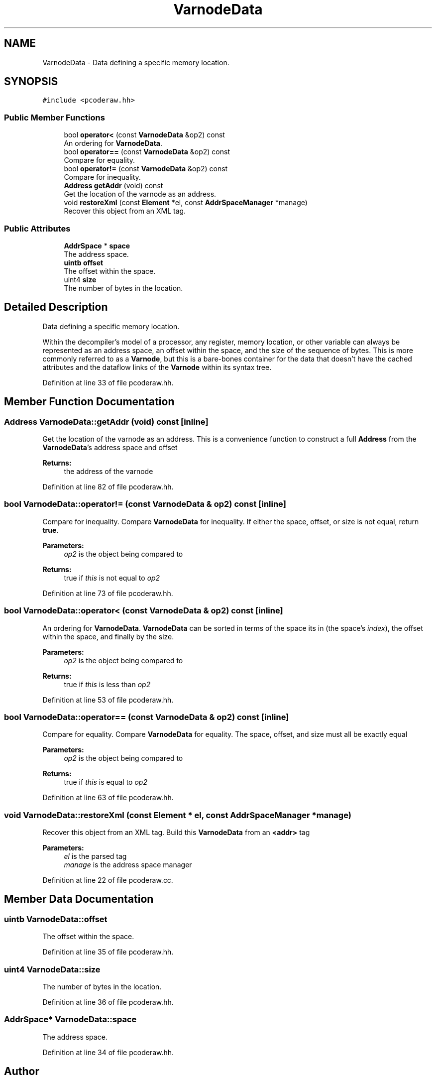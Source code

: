 .TH "VarnodeData" 3 "Sun Apr 14 2019" "decompile" \" -*- nroff -*-
.ad l
.nh
.SH NAME
VarnodeData \- Data defining a specific memory location\&.  

.SH SYNOPSIS
.br
.PP
.PP
\fC#include <pcoderaw\&.hh>\fP
.SS "Public Member Functions"

.in +1c
.ti -1c
.RI "bool \fBoperator<\fP (const \fBVarnodeData\fP &op2) const"
.br
.RI "An ordering for \fBVarnodeData\fP\&. "
.ti -1c
.RI "bool \fBoperator==\fP (const \fBVarnodeData\fP &op2) const"
.br
.RI "Compare for equality\&. "
.ti -1c
.RI "bool \fBoperator!=\fP (const \fBVarnodeData\fP &op2) const"
.br
.RI "Compare for inequality\&. "
.ti -1c
.RI "\fBAddress\fP \fBgetAddr\fP (void) const"
.br
.RI "Get the location of the varnode as an address\&. "
.ti -1c
.RI "void \fBrestoreXml\fP (const \fBElement\fP *el, const \fBAddrSpaceManager\fP *manage)"
.br
.RI "Recover this object from an XML tag\&. "
.in -1c
.SS "Public Attributes"

.in +1c
.ti -1c
.RI "\fBAddrSpace\fP * \fBspace\fP"
.br
.RI "The address space\&. "
.ti -1c
.RI "\fBuintb\fP \fBoffset\fP"
.br
.RI "The offset within the space\&. "
.ti -1c
.RI "uint4 \fBsize\fP"
.br
.RI "The number of bytes in the location\&. "
.in -1c
.SH "Detailed Description"
.PP 
Data defining a specific memory location\&. 

Within the decompiler's model of a processor, any register, memory location, or other variable can always be represented as an address space, an offset within the space, and the size of the sequence of bytes\&. This is more commonly referred to as a \fBVarnode\fP, but this is a bare-bones container for the data that doesn't have the cached attributes and the dataflow links of the \fBVarnode\fP within its syntax tree\&. 
.PP
Definition at line 33 of file pcoderaw\&.hh\&.
.SH "Member Function Documentation"
.PP 
.SS "\fBAddress\fP VarnodeData::getAddr (void) const\fC [inline]\fP"

.PP
Get the location of the varnode as an address\&. This is a convenience function to construct a full \fBAddress\fP from the \fBVarnodeData\fP's address space and offset 
.PP
\fBReturns:\fP
.RS 4
the address of the varnode 
.RE
.PP

.PP
Definition at line 82 of file pcoderaw\&.hh\&.
.SS "bool VarnodeData::operator!= (const \fBVarnodeData\fP & op2) const\fC [inline]\fP"

.PP
Compare for inequality\&. Compare \fBVarnodeData\fP for inequality\&. If either the space, offset, or size is not equal, return \fBtrue\fP\&. 
.PP
\fBParameters:\fP
.RS 4
\fIop2\fP is the object being compared to 
.RE
.PP
\fBReturns:\fP
.RS 4
true if \fIthis\fP is not equal to \fIop2\fP 
.RE
.PP

.PP
Definition at line 73 of file pcoderaw\&.hh\&.
.SS "bool VarnodeData::operator< (const \fBVarnodeData\fP & op2) const\fC [inline]\fP"

.PP
An ordering for \fBVarnodeData\fP\&. \fBVarnodeData\fP can be sorted in terms of the space its in (the space's \fIindex\fP), the offset within the space, and finally by the size\&. 
.PP
\fBParameters:\fP
.RS 4
\fIop2\fP is the object being compared to 
.RE
.PP
\fBReturns:\fP
.RS 4
true if \fIthis\fP is less than \fIop2\fP 
.RE
.PP

.PP
Definition at line 53 of file pcoderaw\&.hh\&.
.SS "bool VarnodeData::operator== (const \fBVarnodeData\fP & op2) const\fC [inline]\fP"

.PP
Compare for equality\&. Compare \fBVarnodeData\fP for equality\&. The space, offset, and size must all be exactly equal 
.PP
\fBParameters:\fP
.RS 4
\fIop2\fP is the object being compared to 
.RE
.PP
\fBReturns:\fP
.RS 4
true if \fIthis\fP is equal to \fIop2\fP 
.RE
.PP

.PP
Definition at line 63 of file pcoderaw\&.hh\&.
.SS "void VarnodeData::restoreXml (const \fBElement\fP * el, const \fBAddrSpaceManager\fP * manage)"

.PP
Recover this object from an XML tag\&. Build this \fBVarnodeData\fP from an \fB<addr>\fP tag 
.PP
\fBParameters:\fP
.RS 4
\fIel\fP is the parsed tag 
.br
\fImanage\fP is the address space manager 
.RE
.PP

.PP
Definition at line 22 of file pcoderaw\&.cc\&.
.SH "Member Data Documentation"
.PP 
.SS "\fBuintb\fP VarnodeData::offset"

.PP
The offset within the space\&. 
.PP
Definition at line 35 of file pcoderaw\&.hh\&.
.SS "uint4 VarnodeData::size"

.PP
The number of bytes in the location\&. 
.PP
Definition at line 36 of file pcoderaw\&.hh\&.
.SS "\fBAddrSpace\fP* VarnodeData::space"

.PP
The address space\&. 
.PP
Definition at line 34 of file pcoderaw\&.hh\&.

.SH "Author"
.PP 
Generated automatically by Doxygen for decompile from the source code\&.
